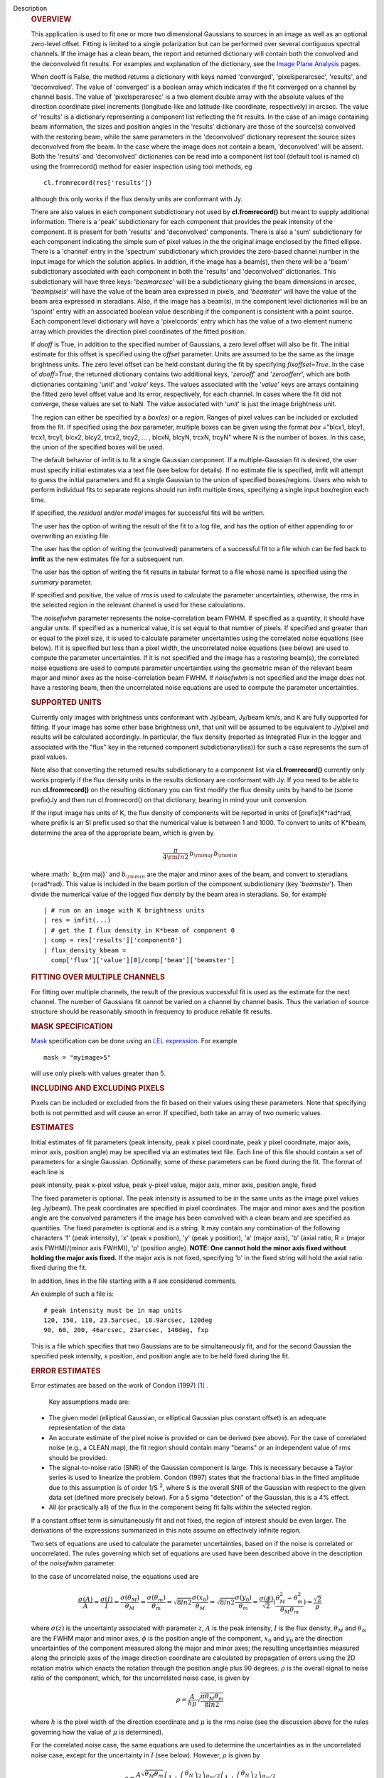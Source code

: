 Description
   .. rubric:: OVERVIEW
      

   This application is used to fit one or more two dimensional
   Gaussians to sources in an image as well as an optional zero-level
   offset. Fitting is limited to a single polarization but can be
   performed over several contiguous spectral channels. If the image
   has a clean beam, the report and returned dictionary will contain
   both the convolved and the deconvolved fit results. For examples
   and explanation of the dictionary, see the `Image Plane
   Analysis <https://casa.nrao.edu/casadocs-devel/stable/imaging/image-analysis/image-plane-analysis>`__
   pages.

   

   When dooff is False, the method returns a dictionary with keys
   named 'converged', 'pixelsperarcsec', 'results', and
   'deconvolved'. The value of 'converged' is a boolean array which
   indicates if the fit converged on a channel by channel basis. The
   value of 'pixelsperarcsec' is a two element double array with the
   absolute values of the direction coordinate pixel increments
   (longitude-like and latitude-like coordinate, respectively) in
   arcsec. The value of 'results' is a dictionary representing a
   component list reflecting the fit results. In the case of an image
   containing beam information, the sizes and position angles in the
   'results' dictionary are those of the source(s) convolved with the
   restoring beam, while the same parameters in the 'deconvolved'
   dictionary represent the source sizes deconvolved from the beam.
   In the case where the image does not contain a beam, 'deconvolved'
   will be absent. Both the 'results' and 'deconvolved' dictionaries
   can be read into a component list tool (default tool is named cl)
   using the fromrecord() method for easier inspection using tool
   methods, eg

   ::

      cl.fromrecord(res['results'])

   

   although this only works if the flux density units are conformant
   with Jy.

   There are also values in each component subdictionary not used by
   **cl.fromrecord()** but meant to supply additional information.
   There is a 'peak' subdictionary for each component that provides
   the peak intensity of the component. It is present for both
   'results' and 'deconvolved' components. There is also a 'sum'
   subdictionary for each component indicating the simple sum of
   pixel values in the the original image enclosed by the fitted
   ellipse. There is a 'channel' entry in the 'spectrum'
   subdictionary which provides the zero-based channel number in the
   input image for which the solution applies. In addtion, if the
   image has a beam(s), then there will be a 'beam' subdictionary
   associated with each component in both the 'results' and
   'deconvolved' dictionaries. This subdictionary will have three
   keys: '*beamarcsec*' will be a subdictionary giving the beam
   dimensions in arcsec, '*beampixels*' will have the value of the
   beam area expressed in pixels, and '*beamster*' will have the
   value of the beam area expressed in steradians. Also, if the image
   has a beam(s), in the component level dictionaries will be an
   'ispoint' entry with an associated boolean value describing if the
   component is consistent with a point source. Each component level
   dictionary will have a 'pixelcoords' entry which has the value of
   a two element numeric array which provides the direction pixel
   coordinates of the fitted position.

   If *dooff* is True, in addition to the specified number of
   Gaussians, a zero level offset will also be fit. The initial
   estimate for this offset is specified using the *offset*
   parameter. Units are assumed to be the same as the image
   brightness units. The zero level offset can be held constant
   during the fit by specifying *fixoffset=True*. In the case of
   *dooff=True*, the returned dictionary contains two additional
   keys, '*zerooff*' and '*zeroofferr*', which are both dictionaries
   containing '*unit*' and '*value*' keys. The values associated with
   the '*value*' keys are arrays containing the fitted zero level
   offset value and its error, respectively, for each channel. In
   cases where the fit did not converge, these values are set to NaN.
   The value associated with '*unit*' is just the image brightness
   unit.

   The region can either be specified by a *box(es)* or a *region*.
   Ranges of pixel values can be included or excluded from the fit.
   If specified using the *box* parameter, multiple boxes can be
   given using the format *box* ="blcx1, blcy1, trcx1, trcy1, blcx2,
   blcy2, trcx2, trcy2, ... , blcxN, blcyN, trcxN, trcyN" where N is
   the number of boxes. In this case, the union of the specified
   boxes will be used.

   The default behavior of imfit is to fit a single Gaussian
   component. If a multiple-Gaussian fit is desired, the user must
   specify initial estimates via a text file (see below for details).
   If no estimate file is specified, imfit will attempt to guess the
   initial parameters and fit a single Gaussian to the union of
   specified boxes/regions. Users who wish to perform individual fits
   to separate regions should run imfit multiple times, specifying a
   single input box/region each time.

   If specified, the *residual* and/or *model* images for successful
   fits will be written.

   The user has the option of writing the result of the fit to a log
   file, and has the option of either appending to or overwriting an
   existing file.

   The user has the option of writing the (convolved) parameters of a
   successful fit to a file which can be fed back to **imfit** as the
   new estimates file for a subsequent run.

   The user has the option of writing the fit results in tabular
   format to a file whose name is specified using the *summary*
   parameter.

   If specified and positive, the value of *rms* is used to calculate
   the parameter uncertainties, otherwise, the rms in the selected
   region in the relevant channel is used for these calculations.

   The *noisefwhm* parameter represents the noise-correlation beam
   FWHM. If specified as a quantity, it should have angular units. If
   specified as a numerical value, it is set equal to that number of
   pixels. If specified and greater than or equal to the pixel size,
   it is used to calculate parameter uncertainties using the
   correlated noise equations (see below). If it is specified but
   less than a pixel width, the uncorrelated noise equations (see
   below) are used to compute the parameter uncertainties. If it is
   not specified and the image has a restoring beam(s), the
   correlated noise equations are used to compute parameter
   uncertainties using the geometric mean of the relevant beam major
   and minor axes as the noise-correlation beam FWHM. If *noisefwhm*
   is not specified and the image does not have a restoring beam,
   then the uncorrelated noise equations are used to compute the
   parameter uncertainties.

   .. rubric:: SUPPORTED UNITS
      

   Currently only images with brightness units conformant with
   Jy/beam, Jy/beam km/s, and K are fully supported for fitting. If
   your image has some other base brightness unit, that unit will be
   assumed to be equivalent to Jy/pixel and results will be
   calculated accordingly. In particular, the flux density (reported
   as Integrated Flux in the logger and associated with the "flux"
   key in the returned component subdictionary(ies)) for such a case
   represents the sum of pixel values.

   Note also that converting the returned results subdictionary to a
   component list via **cl.fromrecord()** currently only works
   properly if the flux density units in the results dictionary are
   conformant with Jy. If you need to be able to run
   **cl.fromrecord()** on the resulting dictionary you can first
   modify the flux density units by hand to be (some prefix)Jy and
   then run cl.fromrecord() on that dictionary, bearing in mind your
   unit conversion.

   If the input image has units of K, the flux density of components
   will be reported in units of [prefix]K*rad*rad, where prefix is an
   SI prefix used so that the numerical value is between 1 and 1000.
   To convert to units of K*beam, determine the area of the
   appropriate beam, which is given by

   .. math:: \begin{equation} \frac{\pi}{4 \rm{ln} 2} \, b_{\rm maj} \,b_{\rm min} \end{equation}

   where :math:` b_{\rm maj}` and :math:`b_{\rm min}` are the major
   and minor axes of the beam, and convert to steradians (=rad*rad).
   This value is included in the beam portion of the component
   subdictionary (key '*beamster*'). Then divide the numerical value
   of the logged flux density by the beam area in steradians. So, for
   example

   ::

      | # run on an image with K brightness units
      | res = imfit(...)
      | # get the I flux density in K*beam of component 0
      | comp = res['results']['component0']
      | flux_density_kbeam =
        comp['flux']['value'][0]/comp['beam']['beamster']

   

   .. rubric:: FITTING OVER MULTIPLE CHANNELS
      

   For fitting over multiple channels, the result of the previous
   successful fit is used as the estimate for the next channel. The
   number of Gaussians fit cannot be varied on a channel by channel
   basis. Thus the variation of source structure should be reasonably
   smooth in frequency to produce reliable fit results.

   .. rubric:: MASK SPECIFICATION
      

   `Mask <https://casa.nrao.edu/casadocs-devel/stable/imaging/image-analysis/image-masks>`__
   specification can be done using an `LEL
   expression <https://casa.nrao.edu/casadocs-devel/stable/imaging/image-analysis/lattice-expression-language-lel/lattice-expression-language>`__.
   For example

   ::

      mask = "myimage>5"

   will use only pixels with values greater than 5.

   .. rubric:: INCLUDING AND EXCLUDING PIXELS
      

   Pixels can be included or excluded from the fit based on their
   values using these parameters. Note that specifying both is not
   permitted and will cause an error. If specified, both take an
   array of two numeric values.

   .. rubric:: ESTIMATES
      

   Initial estimates of fit parameters (peak intensity, peak x pixel
   coordinate, peak y pixel coordinate, major axis, minor axis,
   position angle) may be specified via an estimates text file. Each
   line of this file should contain a set of parameters for a single
   Gaussian. Optionally, some of these parameters can be fixed during
   the fit. The format of each line is

   peak intensity, peak x-pixel value, peak y-pixel value, major
   axis, minor axis, position angle, fixed

   | The fixed parameter is optional. The peak intensity is assumed
     to be in the same units as the image pixel values (eg Jy/beam).
     The peak coordinates are specified in pixel coordinates. The
     major and minor axes and the position angle are the convolved
     parameters if the image has been convolved with a clean beam and
     are specified as quantities. The fixed parameter is optional and
     is a string. It may contain any combination of the following
     characters 'f' (peak intensity), 'x' (peak x position), 'y'
     (peak y position), 'a' (major axis), 'b' (axial ratio, R =
     (major axis FWHM)/(minor axis FWHM)), 'p' (position angle).
     **NOTE: One cannot hold the minor axis fixed without holding the
     major axis fixed.** If the major axis is not fixed, specifying
     'b' in the fixed string will hold the axial ratio fixed during
     the fit.

   In addition, lines in the file starting with a # are considered
   comments.

   An example of such a file is:

   ::

      # peak intensity must be in map units
      120, 150, 110, 23.5arcsec, 18.9arcsec, 120deg
      90, 60, 200, 46arcsec, 23arcsec, 140deg, fxp

   This is a file which specifies that two Gaussians are to be
   simultaneously fit, and for the second Gaussian the specified peak
   intensity, x position, and position angle are to be held fixed
   during the fit.

   .. rubric:: ERROR ESTIMATES
      

   Error estimates are based on the work of Condon (1997) `[1]
   . <#cit1%20.>`__

   

    Key assumptions made are:

   -  The given model (elliptical Gaussian, or elliptical Gaussian
      plus constant offset) is an adequate representation of the data
   -  An accurate estimate of the pixel noise is provided or can be
      derived (see above). For the case of correlated noise (e.g., a
      CLEAN map), the fit region should contain many "beams" or an
      independent value of rms should be provided.
   -  The signal-to-noise ratio (SNR) of the Gaussian component is
      large. This is necessary because a Taylor series is used to
      linearize the problem. Condon (1997) states that the fractional
      bias in the fitted amplitude due to this assumption is of order
      1/S :sup:`2`, where S is the overall SNR of the Gaussian with
      respect to the given data set (defined more precisely below).
      For a 5 sigma "detection" of the Gaussian, this is a 4% effect.
   -  All (or practically all) of the flux in the component being fit
      falls within the selected region.

   If a constant offset term is simultaneously fit and not fixed, the
   region of interest should be even larger. The derivations of the
   expressions summarized in this note assume an effectively infinite
   region.

   Two sets of equations are used to calculate the parameter
   uncertainties, based on if the noise is correlated or
   uncorrelated. The rules governing which set of equations are used
   have been described above in the description of the *noisefwhm*
   parameter.

   In the case of uncorrelated noise, the equations used are

   .. math:: \begin{equation} \frac{\sigma(A)}{A} = \frac{\sigma(I)}{I} = \frac{\sigma(\theta_M)}{\theta_M} = \frac{\sigma(\theta_m)}{\theta_m} = \sqrt{8ln2} \frac{\sigma(x_0)}{\theta_M} = \sqrt{8ln2}\frac{\sigma(y_0)}{\theta_m} = \frac{\sigma(\phi)}{\sqrt{2}}(\frac{\theta_M^2-\theta_m^2}{\theta_M\theta_m}) = \frac{\sqrt{2}}{\rho}\end{equation}

   where :math:`\sigma(z)` is the uncertainty associated with
   parameter :math:`z`, :math:`A` is the peak intensity, :math:`I` is
   the flux density, :math:`\theta_M` and :math:`\theta_m` are the
   FWHM major and minor axes, :math:`\phi` is the position angle of
   the component, :math:`x_0` and :math:`y_0` are the direction
   uncertainties of the component measured along the major and minor
   axes; the resulting uncertainties measured along the principle
   axes of the image direction coordinate are calculated by
   propagation of errors using the 2D rotation matrix which enacts
   the rotation through the position angle plus 90 degrees.
   :math:`\rho` is the overall signal to noise ratio of the
   component, which, for the uncorrelated noise case, is given by

   .. math:: \begin{equation} \rho = \frac{A}{h\mu}\sqrt{\frac{\pi\theta_M\theta_m}{8ln2}} \end{equation}

   where :math:`h` is the pixel width of the direction coordinate and
   :math:`\mu` is the rms noise (see the discussion above for the
   rules governing how the value of :math:`\mu` is determined).

   For the correlated noise case, the same equations are used to
   determine the uncertainties as in the uncorrelated noise case,
   except for the uncertainty in :math:`I` (see below). However,
   :math:`\rho` is given by

   .. math:: \begin{equation} \rho = \frac{A}{\mu}\frac{\sqrt{\theta_M\theta_m}}{2\theta_N}\left(1 + \left(\frac{\theta_N}{\theta_M}\right)^2\right)^{\alpha_M/2}\left(1 + \left(\frac{\theta_N}{\theta_m}\right)^2\right)^{\alpha_m/2} \end{equation}

   where :math:`\theta_N` is the noise-correlation beam FWHM (see
   discussion of the *noisefwhm* parameter for rules governing how
   this value is determined). Variables :math:`\alpha_M` and
   :math:`\alpha_m` depend on which uncertainty is being calculated.
   For :math:`\sigma(A)`, :math:`\alpha_M` = :math:`\alpha_m` = 3/2.
   For :math:`\sigma_M` and :math:`x_0`, :math:`\alpha_M` = 5/2 and
   :math:`\alpha_m` = 1/2. For :math:`\theta_m`, :math:`y_0`, and
   :math:`\phi`, :math:`\alpha_M` = 1/2 and :math:`\alpha_m` = 5/2.
   :math:`\sigma(I)` is calculated in the correlated noise case
   according to

   .. math:: \begin{equation} \frac{\sigma(I)}{I} = \sqrt{ \left(\frac{\sigma(A)}{A}\right)^2 + \left(\frac{\theta_N^2}{\theta_M\theta_m}\right)\left[\left(\frac{\sigma(\theta_M)}{\theta_M}\right)^2 +\left(\frac{\sigma(\theta_m)}{\theta_m}\right)^2 \right] } \end{equation}

   Note well the following caveats:

   -  Fixing Gaussian component parameters will tend to cause the
      parameter uncertainties reported for free parameters to be
      overestimated.
   -  Fitting a zero level offset that is not fixed will tend to
      cause the reported parameter uncertainties to be slightly
      underestimated.
   -  The parameter uncertainties will be inaccurate at low SNR (a
      ~10% for SNR = 3).
   -  If the fitted region is not considerably larger than the
      largest component that is fit, parameter uncertainties may be
      mis-estimated.
   -  An accurate rms noise measurement, :math:`\mu`, for the region
      in question must be supplied. Alternatively, a sufficiently
      large signal-free region must be present in the selected region
      (at least about 25 noise beams in area) to auto-derive such an
      estimate.
   -  If the image noise is not statistically independent from pixel
      to pixel, a reasonably accurate noise correlation scale,
      :math:`\theta` :math:`_N`, must be provided. If the noise
      correlation function is not approximately Gaussian, the
      correlation length can be estimated using

   .. math:: \begin{equation} \theta_N = \sqrt{ \frac{2 \ln (2)}{\pi} } \, \frac{ \iint C(x,y) \mathrm{d}x \mathrm{d}y} { \sqrt{ \iint C(x,y)^2 \mathrm{d}x \mathrm{d}y}  } \end{equation}

   where C(x,y) is the associated noise-smoothing function.

   -  If fitted model components have significant spatial overlap,
      the parameter uncertainties are likely to be mis-estimated
      (i.e., correlations between the parameters of separate
      components are not accounted for).
   -  If the image being analyzed is an interferometric image with
      poor uv sampling, the parameter uncertainties may be
      significantly underestimated.

   The deconvolved size and position angle errors are computed by
   taking the maximum of the absolute values of the differences of
   the best fit deconvolved value of the given parameter and the
   deconvolved size of the eight possible combinations of (FWHM major
   axis +/- major axis error), (FWHM minor axis +/- minor axis
   error), and (position angle +/- position angle error). If the
   source cannot be deconvolved from the beam (if the best fit
   convolved source size cannot be deconvolved from the beam), upper
   limits on the deconvolved source size are reported, if possible.
   These limits simply come from the maximum major and minor axes of
   the deconvolved Gaussians taken from trying all eight of the
   aforementioned combinations. In the case none of these
   combinations produces a deconvolved size, no upper limit is
   reported.

   

   .. rubric:: Task-specific Parameter Descriptions
      

   .. rubric:: *includepix*
      

   Two element array giving the range of pixel values to include in
   the fit. Only one range of pixel values may be specified in
   includepix or excludepix.

   .. rubric:: *excludepix*
      

   Two element array giving the range of pixel values to exclude in
   the fit. Only one range of pixel values may be specified in
   includepix or excludepix.

   .. rubric:: *residual*
      

   Name of output residual image. Empty string indicates that the
   residual image should not be written.

   .. rubric:: *model*
      

   Name of output model image. Empty string indicates that the model
   image should not be written.

   .. rubric:: *estimates*
      

   Name of the text file that contains the initial parameter
   estimates. See the above description describing the format for
   such a file. An empty string indicates that the application should
   automatically determine initial parameter estimates. If it is
   desired that more than one Gaussian be fit simultaneously, an
   estimates file must be specified.

   .. rubric:: *logfile*
      

   Name of output file to which to write results. If set to the empty
   string, no logfile is written, although the results can still be
   obtained from the logger output.

   .. rubric:: *append*
      

   If True, append results to the specified logfile if it already
   exists. If False, overwrite an existing logfile if it already
   exists.

   .. rubric:: *newestimates*
      

   Name of file to which to write the results of the fit in an
   estimates file format, so that the written file can be used as the
   estimates file on subsequent runs. The empty string means do not
   write such a file.

   .. rubric:: *complist*
      

   Name of the component list table to which to write the fitted
   model. The empty string indicates that a component list table
   should not be written.

   .. rubric:: *overwrite*
      

   Indicates if an existing component list table should be
   overwritten. If False and a component list table of the name
   specified by the complist parameter already exists, an exception
   will be thrown.

   .. rubric:: *dooff*
      

   Indicates if a constant zero-level offset should also be
   simultaneously fit.

   .. rubric:: *offset*
      

   Initial estimate for the zero level offset, in the same units as
   the values in the image.

   .. rubric:: *fixoffset*
      

   Indicates if the specified zero-level offset should be held fixed
   during the fit.

   .. rubric:: *rms*
      

   RMS to use in calculation of uncertainties. Numeric or valid
   quantity (record or string). If numeric, it is given units of the
   input image. If quantity, units must conform to image units. If
   not positive, the rms of the residual image, in the region of the
   fit, is used. See the above discussion for more details.

   .. rubric:: *noisefwhm*
      

   Noise correlation beam FWHM. If numeric value, interpreted as
   pixel widths. If quantity (dictionary, string), it must have
   angular units. See the above discussion for more details.

   .. rubric:: *summary*
      

   Name of file to which to write a plain text table summary of the
   fit parameters. The empty string indicates that such a file should
   not be written.


   Bibliography
      :sup:`1. Condon
      (1997)` http://adsabs.harvard.edu/abs/1997PASP..109..166C `<#ref-cit1>`__

